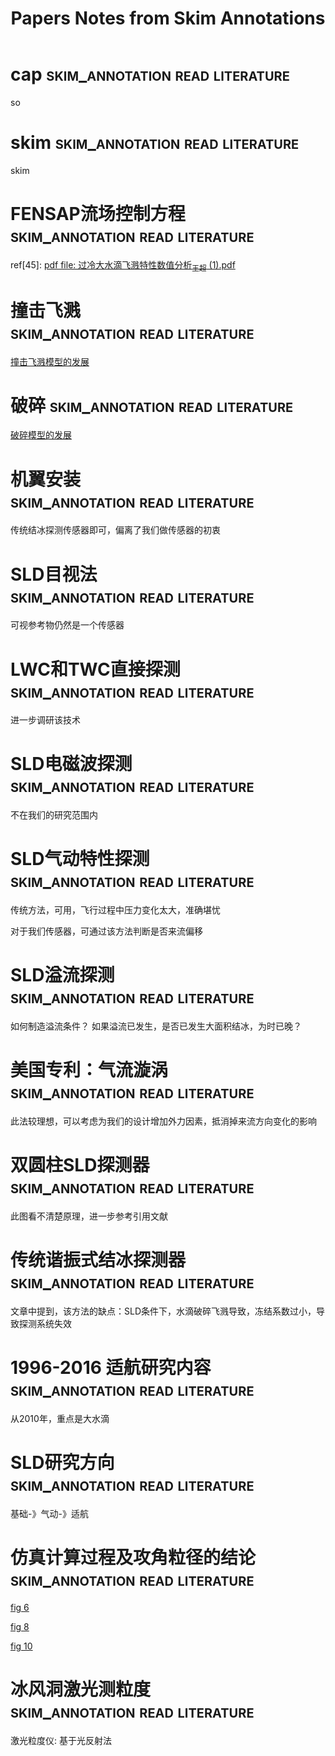 #+TITLE: Papers Notes from Skim Annotations

* cap :skim_annotation:read:literature:
:PROPERTIES:
:Created: [2020-07-02 Thu 16:32]
:CITE: cite:stx_cookbook
:SKIM_NOTE: [[Skim:///Users/xin/Downloads/stx_cookbook.pdf::9;;2][can use the cell in shared arithmetic mode]]
:SKIM_PAGE: 9
:ID:       D14E2F89-09BE-4249-9C93-C69EFE4CFD3D
:END:

so

* skim :skim_annotation:read:literature:
:PROPERTIES:
:Created: [2020-07-02 Thu 16:29]
:CITE: cite:stx_cookbook
:SKIM_NOTE: [[Skim:///Users/xin/Downloads/stx_cookbook.pdf::9;;1][Stratix II, Stratix III, Stratix IV, and Stratix V]]
:SKIM_PAGE: 9
:END:

skim

* FENSAP流场控制方程 :skim_annotation:read:literature:
:PROPERTIES:
:Created: [2020-03-29 Sun 10:27]
:CITE: cite:2019-考虑动力学效应的SLD结冰相似参数研究-李维浩-易贤
:SKIM_NOTE: [[Skim:///////Users/xin/Documents/SLD/docs/references/CN/2019/2019-%E8%80%83%E8%99%91%E5%8A%A8%E5%8A%9B%E5%AD%A6%E6%95%88%E5%BA%94%E7%9A%84SLD%E7%BB%93%E5%86%B0%E7%9B%B8%E4%BC%BC%E5%8F%82%E6%95%B0%E7%A0%94%E7%A9%B6-%E6%9D%8E%E7%BB%B4%E6%B5%A9-%E6%98%93%E8%B4%A4.pdf::16;;1]]
:SKIM_PAGE: 16
:ID:       CA71C142-9EA2-49D3-9A08-4D982EA5E4CA
:END:

ref[45]: [[Skim:///Users/xin/Documents/SLD/docs/references/CN/2013/过冷大水滴飞溅特性数值分析_王超 (1).pdf][pdf file: 过冷大水滴飞溅特性数值分析_王超 (1).pdf]]


* 撞击飞溅 :skim_annotation:read:literature:
:PROPERTIES:
:Created: [2020-03-29 Sun 09:54]
:CITE: cite:2019-考虑动力学效应的SLD结冰相似参数研究-李维浩-易贤
:SKIM_NOTE: [[Skim:///////Users/xin/Documents/SLD/docs/references/CN/2019/2019-%E8%80%83%E8%99%91%E5%8A%A8%E5%8A%9B%E5%AD%A6%E6%95%88%E5%BA%94%E7%9A%84SLD%E7%BB%93%E5%86%B0%E7%9B%B8%E4%BC%BC%E5%8F%82%E6%95%B0%E7%A0%94%E7%A9%B6-%E6%9D%8E%E7%BB%B4%E6%B5%A9-%E6%98%93%E8%B4%A4.pdf::16;;0][2019-考虑动力学效应的SLD结冰相似参数研究-李维浩-易贤.pdf, p. 16]]
:SKIM_PAGE: 16
:ID:       24C5F314-0376-46E7-8536-537B1CFBBD02
:END:

[[imghttps://gitee.com/chengxinhust/graph-bed/raw/master/qKyF86.png][撞击飞溅模型的发展]]

* 破碎 :skim_annotation:read:literature:
:PROPERTIES:
:Created: [2020-03-29 Sun 09:50]
:CITE: cite:2019-考虑动力学效应的SLD结冰相似参数研究-李维浩-易贤
:SKIM_NOTE: [[Skim://///Users/xin/Documents/SLD/docs/references/CN/2019/2019-%E8%80%83%E8%99%91%E5%8A%A8%E5%8A%9B%E5%AD%A6%E6%95%88%E5%BA%94%E7%9A%84SLD%E7%BB%93%E5%86%B0%E7%9B%B8%E4%BC%BC%E5%8F%82%E6%95%B0%E7%A0%94%E7%A9%B6-%E6%9D%8E%E7%BB%B4%E6%B5%A9-%E6%98%93%E8%B4%A4.pdf::14;;0][2019-考虑动力学效应的SLD结冰相似参数研究-李维浩-易贤.pdf, p. 14]]
:SKIM_PAGE: 14
:ID:       664B3F30-CA32-4E22-B8D9-F8B6B1773CC1
:END:

[[imghttps://gitee.com/chengxinhust/graph-bed/raw/master/OT8x05.png][破碎模型的发展]]

* 机翼安装 :skim_annotation:read:literature:
:PROPERTIES:
:Created: [2020-03-15 Sun 11:16]
:CITE: cite:过冷大水滴结冰探测技术研究进展_张洪
:SKIM_NOTE: [[Skim://///Users/xin/Documents/SLD/docs/references/CN/2016/%E8%BF%87%E5%86%B7%E5%A4%A7%E6%B0%B4%E6%BB%B4%E7%BB%93%E5%86%B0%E6%8E%A2%E6%B5%8B%E6%8A%80%E6%9C%AF%E7%A0%94%E7%A9%B6%E8%BF%9B%E5%B1%95_%E5%BC%A0%E6%B4%AA.pdf::4;;2][机翼溢流区齐平保形安装结冰探测器直接探 测SLD结冰,但将增加探测器的布装数量和安装成 本,由此引起机翼结构强度降低以及系统复杂性增加 明显]]
:SKIM_PAGE: 4
:ID:       DA8ABF8F-0C8B-4DB8-A1C7-CAFC4B7A6005
:END:

传统结冰探测传感器即可，偏离了我们做传感器的初衷

* SLD目视法 :skim_annotation:read:literature:
:PROPERTIES:
:Created: [2020-03-15 Sun 10:01]
:CITE: cite:过冷大水滴结冰探测技术研究进展_张洪
:SKIM_NOTE: [[Skim://///Users/xin/Documents/SLD/docs/references/CN/2016/%E8%BF%87%E5%86%B7%E5%A4%A7%E6%B0%B4%E6%BB%B4%E7%BB%93%E5%86%B0%E6%8E%A2%E6%B5%8B%E6%8A%80%E6%9C%AF%E7%A0%94%E7%A9%B6%E8%BF%9B%E5%B1%95_%E5%BC%A0%E6%B4%AA.pdf::3;;1][如果证实可视参考物上的结冰能包 含附录 O 条件,则可作为结冰探测手段进行审定]]
:SKIM_PAGE: 3
:ID:       832ADF2A-4AA3-4AC9-AA76-8215EFBC42E7
:END:

可视参考物仍然是一个传感器
[[imghttps://gitee.com/chengxinhust/graph-bed/raw/master/uhIJmv.png]]

* LWC和TWC直接探测 :skim_annotation:read:literature:
  :PROPERTIES:
  :Created:  [2020-03-14 Sat 18:40]
  :CITE:     cite:过冷大水滴结冰探测技术研究进展_张洪
  :SKIM_NOTE: [[Skim://///Users/xin/Documents/SLD/docs/references/CN/2016/%E8%BF%87%E5%86%B7%E5%A4%A7%E6%B0%B4%E6%BB%B4%E7%BB%93%E5%86%B0%E6%8E%A2%E6%B5%8B%E6%8A%80%E6%9C%AF%E7%A0%94%E7%A9%B6%E8%BF%9B%E5%B1%95_%E5%BC%A0%E6%B4%AA.pdf::5;;5][文 献 {40-41}中 论 述 了 利 用 热 线 技 术 来 检 测 云 层中的水含量的方法。文献{40}中的是一个恒温热 线式探测器,该探测器由分别检测液态水含量 LWC 和 总 水 含 量 TWC(Total WaterContent,包 括 冰 晶 和 液态水)的2个传感器组成。每个传感器都有一个收 集热线探头和一个参考热线探头,并维持相同的常数 温度。收集探头暴露在流动空气中,而参考探头则避 开云层颗粒的撞击。根据收集探头结冰造成的热损 失量,可间接计算空气中的LWC和TWC。文献 {41}基 于 类 似 原 理 来 检 测 冰 水 含 量 IWC(Ice Water Content)。 文 献 {41}讲 述 了 利 用 光 纤 阵 列 探 测 颗 粒 粒径技术来诊断颗粒大小的方法。该文献介绍的是 一个二维立体探测器,该探测器利用光电二极管线性 阵列可以产生颗粒成像图。2个正交的二极管光束 在探测器的中间形成矩形的重叠区域,在重叠区域的 颗粒会有2个独立的成像,不在该区域的颗粒只有1 个成像。根据形成的衍射成像图可以间接导出颗粒 的大小]]
:SKIM_PAGE: 5
:ID:       9A3069DE-BDD5-4D64-9E9E-809F27BD8AD3
:END:

进一步调研该技术

* SLD电磁波探测 :skim_annotation:read:literature:
:PROPERTIES:
:Created: [2020-03-14 Sat 18:38]
:CITE: cite:过冷大水滴结冰探测技术研究进展_张洪
:SKIM_NOTE: [[Skim://///Users/xin/Documents/SLD/docs/references/CN/2016/%E8%BF%87%E5%86%B7%E5%A4%A7%E6%B0%B4%E6%BB%B4%E7%BB%93%E5%86%B0%E6%8E%A2%E6%B5%8B%E6%8A%80%E6%9C%AF%E7%A0%94%E7%A9%B6%E8%BF%9B%E5%B1%95_%E5%BC%A0%E6%B4%AA.pdf::5;;4][微波或激 光雷达,探测飞机前端云层的过冷水滴或冰晶含量, 实 现 对 飞 机 结 冰 环 境 的 预 警 探 测 {43}。 文 献 {44}采 用 环形偏振激光雷达实现了对云层结冰条件的远程探 测,并称可判别云层中 SLD 结冰条件]]
:SKIM_PAGE: 5
:ID:       8DF174FD-084D-4343-A6A0-4E4FA64E3E3C
:END:

不在我们的研究范围内


* SLD气动特性探测 :skim_annotation:read:literature:
:PROPERTIES:
:Created: [2020-03-14 Sat 18:32]
:CITE: cite:过冷大水滴结冰探测技术研究进展_张洪
:SKIM_NOTE: [[Skim://///Users/xin/Documents/SLD/docs/references/CN/2016/%E8%BF%87%E5%86%B7%E5%A4%A7%E6%B0%B4%E6%BB%B4%E7%BB%93%E5%86%B0%E6%8E%A2%E6%B5%8B%E6%8A%80%E6%9C%AF%E7%A0%94%E7%A9%B6%E8%BF%9B%E5%B1%95_%E5%BC%A0%E6%B4%AA.pdf::5;;3][机翼结冰会造成飞机升力系数下降,阻力系数上 升等气动性能变化,可将这种变化表征出来以指示结 冰 状 态 。 在 文 献 {3 5 } 中 讲 述 超 临 界 翼 型 在 受 到 S L D 溢流结冰时,翼型表面压差减小,最大升力系数和失 速迎角将显著增加。此外,不同冰型对飞机气动性能 的 影 响 也 是 不 同 的 {36-37 } 。 气 动 性 能 探 测 方 法 利 用 气 动性能监测器来监测机翼的气动性能,进而区分常规 结冰和 SLD 结冰{27,38}。文献{27}介绍了一种气动性 能监测器,利用压力传感器和信号处理器来量化机翼 表面流场的压力波动。在一个传感器桅杆上安装多 个压力传感器测量机翼的实时压力。压力输出信号 可分成稳态部分和重叠波动部分。稳态部分代表气 流的平均动态压力,重叠的波动部分代表湍流。通过 两部 分 的 无 量 纲 比 率 可 以 得 到 压 力 湍 流 强 度 因 子 {3 8 } 。]]
:SKIM_PAGE: 5
:ID:       A1C8E16E-F524-41B6-934F-671A45001BA9
:END:

传统方法，可用，飞行过程中压力变化太大，准确堪忧

对于我们传感器，可通过该方法判断是否来流偏移

* SLD溢流探测 :skim_annotation:read:literature:
:PROPERTIES:
:Created: [2020-03-14 Sat 18:29]
:CITE: cite:过冷大水滴结冰探测技术研究进展_张洪
:SKIM_NOTE: [[Skim://///Users/xin/Documents/SLD/docs/references/CN/2016/%E8%BF%87%E5%86%B7%E5%A4%A7%E6%B0%B4%E6%BB%B4%E7%BB%93%E5%86%B0%E6%8E%A2%E6%B5%8B%E6%8A%80%E6%9C%AF%E7%A0%94%E7%A9%B6%E8%BF%9B%E5%B1%95_%E5%BC%A0%E6%B4%AA.pdf::5;;2][溢流特性检测方法使所有粒径的水滴撞击到同 一探头上,用探头上的冻结区域不同来鉴别SLD结 冰。以传统的小体积圆柱体探头为例(直径约为 1/4inch),常 规 结 冰 将 形 成 于 探 头 的 迎 风 面 ,而 SLD 结 冰 则 表 现 出 不 同 程 度 的 溢 流 特 性 (见 图 1)]]
:SKIM_PAGE: 5
:ID:       01EE34B3-7F40-462E-8667-48613B6351C6
:END:

如何制造溢流条件？
如果溢流已发生，是否已发生大面积结冰，为时已晚？

* 美国专利：气流漩涡 :skim_annotation:read:literature:
:PROPERTIES:
:Created: [2020-03-14 Sat 18:25]
:CITE: cite:过冷大水滴结冰探测技术研究进展_张洪
:SKIM_NOTE: [[Skim://///Users/xin/Documents/SLD/docs/references/CN/2016/%E8%BF%87%E5%86%B7%E5%A4%A7%E6%B0%B4%E6%BB%B4%E7%BB%93%E5%86%B0%E6%8E%A2%E6%B5%8B%E6%8A%80%E6%9C%AF%E7%A0%94%E7%A9%B6%E8%BF%9B%E5%B1%95_%E5%BC%A0%E6%B4%AA.pdf::5;;1][气流漩涡。惯性小的小水滴不能穿过空气出口2 少,可作为SLD结冰防护系统的有益补充。 的气流漩涡,而越过探头1。当大水滴流向该装置 时,由于水滴惯性大,将穿过气流漩涡撞击到探头上]]
:SKIM_PAGE: 5
:ID:       7007BF31-817D-4075-A0B2-C6894DFB3E08
:END:

此法较理想，可以考虑为我们的设计增加外力因素，抵消掉来流方向变化的影响


* 双圆柱SLD探测器 :skim_annotation:read:literature:
:PROPERTIES:
:Created: [2020-03-14 Sat 18:21]
:CITE: cite:过冷大水滴结冰探测技术研究进展_张洪
:SKIM_NOTE: [[Skim://///Users/xin/Documents/SLD/docs/references/CN/2016/%E8%BF%87%E5%86%B7%E5%A4%A7%E6%B0%B4%E6%BB%B4%E7%BB%93%E5%86%B0%E6%8E%A2%E6%B5%8B%E6%8A%80%E6%9C%AF%E7%A0%94%E7%A9%B6%E8%BF%9B%E5%B1%95_%E5%BC%A0%E6%B4%AA.pdf::4;;1][文 献 {8 } 描 述 了 一 种 双 探 头 型 探 测 器 ( 见 图 4 ) , 探测器由导流装置和2个谐振探头组成。探头1上 的结冰包括所有结冰条件,而探头2则只探测 SLD 结冰。由于气流在导流装置前后形成绕流,在流体粘 性力作用下,小水滴将被带走而不会撞击到探头2, 由于惯性较大大水滴在探头2上形成结冰。根据探 头信号输出的比较可判别是否有SLD结冰发生]]
:SKIM_PAGE: 4
:ID:       58D6CBCD-8629-4FD9-BC61-EE3D17448534
:END:

此图看不清楚原理，进一步参考引用文献

[[imghttps://gitee.com/chengxinhust/graph-bed/raw/master/6txX87.png]]

* 传统谐振式结冰探测器 :skim_annotation:read:literature:
:PROPERTIES:
:Created: [2020-03-14 Sat 18:14]
:CITE: cite:过冷大水滴结冰探测技术研究进展_张洪
:SKIM_NOTE: [[Skim://///Users/xin/Documents/SLD/docs/references/CN/2016/%E8%BF%87%E5%86%B7%E5%A4%A7%E6%B0%B4%E6%BB%B4%E7%BB%93%E5%86%B0%E6%8E%A2%E6%B5%8B%E6%8A%80%E6%9C%AF%E7%A0%94%E7%A9%B6%E8%BF%9B%E5%B1%95_%E5%BC%A0%E6%B4%AA.pdf::2;;1][当冰在探头上冻结时,谐振筒刚度和质量均会增 加,由于质量影响是主要的,结冰将导致谐振频率降 低。当谐振频率降低到门限频率时,探测器启动加热 除冰,停止加热后探头冷却并重新结冰。在“结冰-除 冰-冷却”的循环过程中,用循环周期时间指示结冰强 度 信 息]]
:SKIM_PAGE: 2
:ID:       2617868D-74AC-4809-83E9-E3F3210EA70D
:END:

文章中提到，该方法的缺点：SLD条件下，水滴破碎飞溅导致，冻结系数过小，导致探测系统失效

* 1996-2016 适航研究内容 :skim_annotation:read:literature:
:PROPERTIES:
:Created: [2020-03-14 Sat 17:57]
:CITE: cite:大型飞机过冷大水滴结冰理论及适航安全研究_张辰
:SKIM_NOTE: [[Skim://///Users/xin/Documents/SLD/docs/references/CN/2016/%E5%A4%A7%E5%9E%8B%E9%A3%9E%E6%9C%BA%E8%BF%87%E5%86%B7%E5%A4%A7%E6%B0%B4%E6%BB%B4%E7%BB%93%E5%86%B0%E7%90%86%E8%AE%BA%E5%8F%8A%E9%80%82%E8%88%AA%E5%AE%89%E5%85%A8%E7%A0%94%E7%A9%B6_%E5%BC%A0%E8%BE%B0.pdf::11;;1]]
:SKIM_PAGE: 11
:ID:       8036C878-36EC-41AD-9D57-8A7A50304B4E
:END:

从2010年，重点是大水滴

* SLD研究方向 :skim_annotation:read:literature:
:PROPERTIES:
:Created: [2020-03-14 Sat 17:55]
:CITE: cite:大型飞机过冷大水滴结冰理论及适航安全研究_张辰
:SKIM_NOTE: [[Skim://///Users/xin/Documents/SLD/docs/references/CN/2016/%E5%A4%A7%E5%9E%8B%E9%A3%9E%E6%9C%BA%E8%BF%87%E5%86%B7%E5%A4%A7%E6%B0%B4%E6%BB%B4%E7%BB%93%E5%86%B0%E7%90%86%E8%AE%BA%E5%8F%8A%E9%80%82%E8%88%AA%E5%AE%89%E5%85%A8%E7%A0%94%E7%A9%B6_%E5%BC%A0%E8%BE%B0.pdf::13;;1]]
:SKIM_PAGE: 13
:ID:       CDC02DBF-19F4-4CE1-BCF6-D7AD1C437EF2
:END:

基础-》气动-》适航

* 仿真计算过程及攻角粒径的结论 :skim_annotation:read:literature:
:PROPERTIES:
:Created: [2020-03-14 Sat 10:54]
:CITE: cite:10-机翼结冰过程中过冷水滴运动轨迹的数值研究_吴俊杰2019-3
:SKIM_NOTE: [[Skim://///Users/xin/Documents/SLd/docs/references/cn/2019/10-%E6%9C%BA%E7%BF%BC%E7%BB%93%E5%86%B0%E8%BF%87%E7%A8%8B%E4%B8%AD%E8%BF%87%E5%86%B7%E6%B0%B4%E6%BB%B4%E8%BF%90%E5%8A%A8%E8%BD%A8%E8%BF%B9%E7%9A%84%E6%95%B0%E5%80%BC%E7%A0%94%E7%A9%B6_%E5%90%B4%E4%BF%8A%E6%9D%B02019-3.pdf::4;;1][从 图 6 、8 中 可 以 看 到 ， 在 相 同 的 速 度 、 温 度 以 及 水滴直径的情况下，来流攻角的差异导致水滴轨迹 变化很大，同时其也对水滴在翼型表面的撞击位置 影响很大，进而影响了结冰的形状和结冰位置.从图 6和10对比中可以得出，在相同迎角下，水滴直径越大，水滴轨迹越贴近翼面，撞击翼面的范围也越大]]
:SKIM_PAGE: 4
:ID:       2FDE8BC5-5A72-4464-9DDB-21408F504D55
:END:
[[imghttps://gitee.com/chengxinhust/graph-bed/raw/master/mIT0Fv.png][fig 6]]

[[imghttps://gitee.com/chengxinhust/graph-bed/raw/master/b9kQK2.png][fig 8]]

[[imghttps://gitee.com/chengxinhust/graph-bed/raw/master/WlcpZ3.png][fig 10]]

* 冰风洞激光测粒度                          :skim_annotation:read:literature:
:PROPERTIES:
:Created: [2020-03-14 Sat 00:21]
:CITE: cite:13-结冰风洞中SLD模拟方法及其实验验证研究-2019
:SKIM_NOTE: [[Skim://///Users/xin/Documents/SLD/docs/references/CN/2019/13-%E7%BB%93%E5%86%B0%E9%A3%8E%E6%B4%9E%E4%B8%ADSLD%E6%A8%A1%E6%8B%9F%E6%96%B9%E6%B3%95%E5%8F%8A%E5%85%B6%E5%AE%9E%E9%AA%8C%E9%AA%8C%E8%AF%81%E7%A0%94%E7%A9%B6-2019.pdf::2;;1][四种 MVD 条件分别为 16.9μm，20.4μm，23.3μm 和 169.2μm，其中，前三个颗粒度由一种小粒径喷 嘴产生，测试数据由相位多普勒干涉仪(PDI)测 得，MVD 为 169.2μm 的数据来自于一种大粒径喷 嘴，由基于光散射法的激光粒度仪测量获得]]
:SKIM_PAGE: 2
:ID:       829243CC-8695-4060-95D2-F22664472155
:END:

激光粒度仪: 基于光反射法
